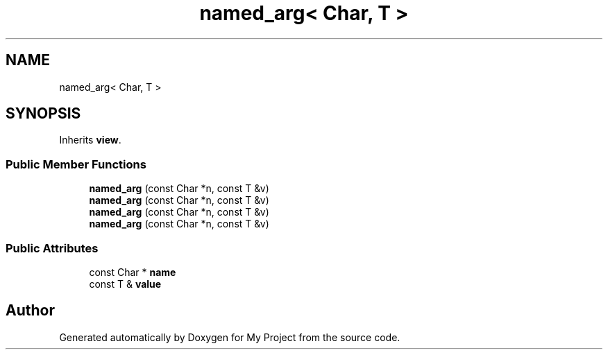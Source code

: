 .TH "named_arg< Char, T >" 3 "Wed Feb 1 2023" "Version Version 0.0" "My Project" \" -*- nroff -*-
.ad l
.nh
.SH NAME
named_arg< Char, T >
.SH SYNOPSIS
.br
.PP
.PP
Inherits \fBview\fP\&.
.SS "Public Member Functions"

.in +1c
.ti -1c
.RI "\fBnamed_arg\fP (const Char *n, const T &v)"
.br
.ti -1c
.RI "\fBnamed_arg\fP (const Char *n, const T &v)"
.br
.ti -1c
.RI "\fBnamed_arg\fP (const Char *n, const T &v)"
.br
.ti -1c
.RI "\fBnamed_arg\fP (const Char *n, const T &v)"
.br
.in -1c
.SS "Public Attributes"

.in +1c
.ti -1c
.RI "const Char * \fBname\fP"
.br
.ti -1c
.RI "const T & \fBvalue\fP"
.br
.in -1c

.SH "Author"
.PP 
Generated automatically by Doxygen for My Project from the source code\&.
